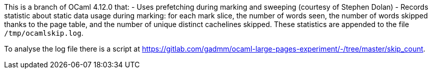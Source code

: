 This is a branch of OCaml 4.12.0 that:
- Uses prefetching during marking and sweeping (courtesy of Stephen
  Dolan)
- Records statistic about static data usage during marking: for each
  mark slice, the number of words seen, the number of words skipped
  thanks to the page table, and the number of unique distinct
  cachelines skipped. These statistics are appended to the file
  `/tmp/ocamlskip.log`.

To analyse the log file there is a script at
<https://gitlab.com/gadmm/ocaml-large-pages-experiment/-/tree/master/skip_count>.
